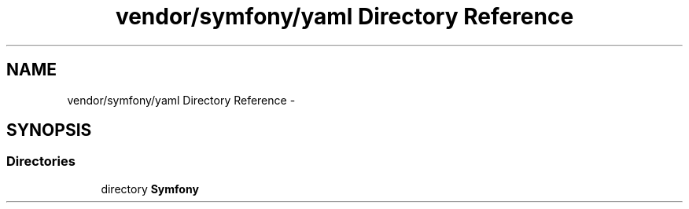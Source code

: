 .TH "vendor/symfony/yaml Directory Reference" 3 "Tue Apr 14 2015" "Version 1.0" "VirtualSCADA" \" -*- nroff -*-
.ad l
.nh
.SH NAME
vendor/symfony/yaml Directory Reference \- 
.SH SYNOPSIS
.br
.PP
.SS "Directories"

.in +1c
.ti -1c
.RI "directory \fBSymfony\fP"
.br
.in -1c
